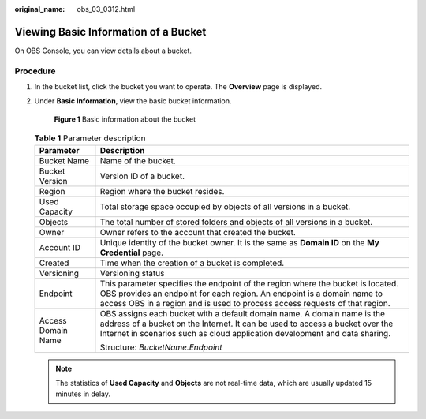 :original_name: obs_03_0312.html

.. _obs_03_0312:

Viewing Basic Information of a Bucket
=====================================

On OBS Console, you can view details about a bucket.

Procedure
---------

#. In the bucket list, click the bucket you want to operate. The **Overview** page is displayed.

#. Under **Basic Information**, view the basic bucket information.


   .. figure:: /_static/images/en-us_image_0000001225980083.png
      :alt: **Figure 1** Basic information about the bucket

      **Figure 1** Basic information about the bucket

   .. table:: **Table 1** Parameter description

      +-----------------------------------+------------------------------------------------------------------------------------------------------------------------------------------------------------------------------------------------------------------------------------------+
      | Parameter                         | Description                                                                                                                                                                                                                              |
      +===================================+==========================================================================================================================================================================================================================================+
      | Bucket Name                       | Name of the bucket.                                                                                                                                                                                                                      |
      +-----------------------------------+------------------------------------------------------------------------------------------------------------------------------------------------------------------------------------------------------------------------------------------+
      | Bucket Version                    | Version ID of a bucket.                                                                                                                                                                                                                  |
      +-----------------------------------+------------------------------------------------------------------------------------------------------------------------------------------------------------------------------------------------------------------------------------------+
      | Region                            | Region where the bucket resides.                                                                                                                                                                                                         |
      +-----------------------------------+------------------------------------------------------------------------------------------------------------------------------------------------------------------------------------------------------------------------------------------+
      | Used Capacity                     | Total storage space occupied by objects of all versions in a bucket.                                                                                                                                                                     |
      +-----------------------------------+------------------------------------------------------------------------------------------------------------------------------------------------------------------------------------------------------------------------------------------+
      | Objects                           | The total number of stored folders and objects of all versions in a bucket.                                                                                                                                                              |
      +-----------------------------------+------------------------------------------------------------------------------------------------------------------------------------------------------------------------------------------------------------------------------------------+
      | Owner                             | Owner refers to the account that created the bucket.                                                                                                                                                                                     |
      +-----------------------------------+------------------------------------------------------------------------------------------------------------------------------------------------------------------------------------------------------------------------------------------+
      | Account ID                        | Unique identity of the bucket owner. It is the same as **Domain ID** on the **My Credential** page.                                                                                                                                      |
      +-----------------------------------+------------------------------------------------------------------------------------------------------------------------------------------------------------------------------------------------------------------------------------------+
      | Created                           | Time when the creation of a bucket is completed.                                                                                                                                                                                         |
      +-----------------------------------+------------------------------------------------------------------------------------------------------------------------------------------------------------------------------------------------------------------------------------------+
      | Versioning                        | Versioning status                                                                                                                                                                                                                        |
      +-----------------------------------+------------------------------------------------------------------------------------------------------------------------------------------------------------------------------------------------------------------------------------------+
      | Endpoint                          | This parameter specifies the endpoint of the region where the bucket is located. OBS provides an endpoint for each region. An endpoint is a domain name to access OBS in a region and is used to process access requests of that region. |
      +-----------------------------------+------------------------------------------------------------------------------------------------------------------------------------------------------------------------------------------------------------------------------------------+
      | Access Domain Name                | OBS assigns each bucket with a default domain name. A domain name is the address of a bucket on the Internet. It can be used to access a bucket over the Internet in scenarios such as cloud application development and data sharing.   |
      |                                   |                                                                                                                                                                                                                                          |
      |                                   | Structure: *BucketName.Endpoint*                                                                                                                                                                                                         |
      +-----------------------------------+------------------------------------------------------------------------------------------------------------------------------------------------------------------------------------------------------------------------------------------+

   .. note::

      The statistics of **Used Capacity** and **Objects** are not real-time data, which are usually updated 15 minutes in delay.

